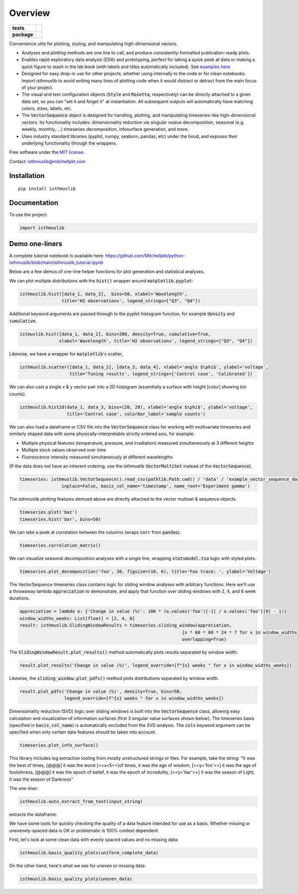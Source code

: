 ========
Overview
========

.. start-badges

.. list-table::
    :stub-columns: 1

    * - tests
      - | |requires|
        |
    * - package
      - | |version| |wheel| |supported-versions| |supported-implementations|
        | |commits-since|

.. |requires| image:: https://requires.io/github/mitchellpkt/python-isthmus/requirements.svg?branch=master
    :alt: Requirements Status
    :target: https://requires.io/github/mitchellpkt/python-isthmus/requirements/?branch=master

.. |version| image:: https://img.shields.io/pypi/v/isthmuslib.svg
    :alt: PyPI Package latest release
    :target: https://pypi.org/project/isthmuslib

.. |wheel| image:: https://img.shields.io/pypi/wheel/isthmuslib.svg
    :alt: PyPI Wheel
    :target: https://pypi.org/project/isthmuslib

.. |supported-versions| image:: https://img.shields.io/pypi/pyversions/isthmuslib.svg
    :alt: Supported versions
    :target: https://pypi.org/project/isthmuslib

.. |supported-implementations| image:: https://img.shields.io/pypi/implementation/isthmuslib.svg
    :alt: Supported implementations
    :target: https://pypi.org/project/isthmuslib

.. |commits-since| image:: https://img.shields.io/github/commits-since/mitchellpkt/python-isthmus/v0.0.4.svg
    :alt: Commits since latest release
    :target: https://github.com/mitchellpkt/python-isthmus/compare/v0.0.4...master



.. end-badges

Convenience utils for plotting, styling, and manipulating high-dimensional vectors.

* Analyses and plotting methods are one line to call, and produce consistently-formatted publication-ready plots.
* Enables rapid exploratory data analysis (EDA) and prototyping, perfect for taking a quick peek at data or making a quick figure to stash in the lab book (with labels and titles automatically included). See `examples here <https://github.com/Mitchellpkt/python-isthmuslib/blob/main/isthmuslib_tutorial.ipynb>`_.
* Designed for easy drop-in use for other projects, whether using internally to the code or for clean notebooks. Import isthmuslib to avoid writing many lines of plotting code when it would distract or detract from the main focus of your project.
* The visual and text configuration objects (:code:`Style` and :code:`Rosetta`, respectively) can be directly attached to a given data set, so you can "set it and forget it" at instantiation. All subsequent outputs will automatically have matching colors, sizes, labels, etc.
* The :code:`VectorSequence` object is designed for handling, plotting, and manipulating timeseries-like high-dimensional vectors. Its functionality includes: dimensionality reduction via singular vealue decomposition, seasonal (e.g. weekly, monthly, ...) timeseries decomposition, infosurface generation, and more.
* Uses industry standard libraries (pyplot, numpy, seaborn, pandas, etc) under the hood, and exposes their underlying functionality through the wrappers.

Free software under the  `MIT license <https://github.com/Mitchellpkt/python-isthmuslib/blob/main/LICENSE>`_.

Contact: isthmuslib@mitchellpkt.com

Installation
============

::

    pip install isthmuslib

Documentation
=============


To use the project:

.. code-block:: python

    import isthmuslib


Demo one-liners
=============
A complete tutorial notebook is available here: https://github.com/Mitchellpkt/python-isthmuslib/blob/main/isthmuslib_tutorial.ipynb

Below are a few demos of one-line helper functions for plot generation and statistical analyses.

We can plot multiple distributions with the :code:`hist()` wrapper around :code:`matplotlib.pyplot`:

.. code-block:: python

    isthmuslib.hist([data_1, data_2],  bins=50, xlabel='Wavelength',
                    title='H2 observations', legend_strings=["Q3", "Q4"])

.. image:: ./readme_images/hist2.png

Additional keyword arguments are passed through to the pyplot histogram function, for example :code:`density` and :code:`cumulative`.

.. code-block:: python

    istmuslib.hist([data_1, data_2], bins=200, density=True, cumulative=True,
                   xlabel='Wavelength', title='H2 observations', legend_strings=["Q3", "Q4"])

.. image:: ./readme_images/hist3.png

Likewise, we have a wrapper for :code:`matplotlib`'s scatter,

.. code-block:: python

    isthmuslib.scatter([data_1, data_2], [data_3, data_4], xlabel='angle $\phi$', ylabel='voltage',
                       title='Tuning results', legend_strings=['Control case', 'Calibrated'])

.. image:: ./readme_images/scatter2.png


We can also cast a single x & y vector pair into a 2D histogram (essentially a surface with height [color] showing bin counts).

.. code-block:: python

    isthmuslib.hist2d(data_1, data_3, bins=(20, 20), xlabel='angle $\phi$', ylabel='voltage',
                      title='Control case', colorbar_label='sample counts')


.. image:: ./readme_images/heatmap.png

We can also load a dataframe or CSV file into the :code:`VectorSequence` class for working with multivariate timeseries and similarly shaped data with some physically-interpretable strictly ordered axis, for example:

+ Multiple physical features (temperature, pressure, and irradiation) measured simultaneously at 3 different heights
+ Multiple stock values observed over time
+ Fluorescence intensity measured simultaneously at different wavelengths

(If the data does not have an inherent ordering, use the isthmuslib :code:`VectorMultiSet` instead of the :code:`VectorSequence`).

.. code-block:: python


    timeseries: isthmuslib.VectorSequence().read_csv(pathlib.Path.cwd() / 'data' / 'example_vector_sequence_data.csv',
                    inplace=False, basis_col_name='timestamp', name_root='Experiment gamma')


The isthmuslib plotting features demoed above are directly attached to the vector multiset & sequence objects.

.. code-block:: python

    timeseries.plot('baz')
    timeseries.hist('bar', bins=50)

.. image:: ./readme_images/ts1.png
.. image:: ./readme_images/ts2.png

We can take a peek at correlation between the columns (wraps :code:`corr` from :code:`pandas`).

.. code-block:: python

    timeseries.correlation_matrix()

.. image:: ./readme_images/corr.png

We can visualize seasonal decomposition analyses with a single line, wrapping :code:`statsmodel.tsa` logic with styled plots.

.. code-block:: python

    timeseries.plot_decomposition('foo', 30, figsize=(10, 6), title='Foo trace: ', ylabel='Voltage')

.. image:: ./readme_images/decomp1.png
.. image:: ./readme_images/decomp2.png
.. image:: ./readme_images/decomp3.png
.. image:: ./readme_images/decomp4.png

The VectorSequence timeseries class contains logic for sliding window analyses with arbitrary functions. Here we'll use a throwaway lambda :code:`appreciation` to demonstrate, and apply that function over sliding windows with 2, 4, and 8 week durations.

.. code-block:: python

    appreciation = lambda o: {'Change in value (%)': 100 * (o.values('foo')[-1] / o.values('foo')[0] - 1)}
    window_widths_weeks: List[float] = [2, 4, 8]
    result: isthmuslib.SlidingWindowResults = timeseries.sliding_window(appreciation,
                                                                  [x * 60 * 60 * 24 * 7 for x in window_widths_weeks],
                                                                  overlapping=True)

The :code:`SlidingWindowResult.plot_results()` method automatically plots results separated by window width.

.. code-block:: python

    result.plot_results('Change in value (%)', legend_override=[f"{x} weeks " for x in window_widths_weeks])

.. image:: ./readme_images/sliding1.png

Likewise, the :code:`sliding_window.plot_pdfs()` method plots distributions separated by window width.

.. code-block:: python

    result.plot_pdfs('Change in value (%)', density=True, bins=50,
                     legend_override=[f"{x} weeks " for x in window_widths_weeks])

.. image:: ./readme_images/sliding2.png

Dimensionality reduction (SVD) logic over sliding windows is built into the :code:`VectorSequence` class, allowing easy calculation and visualization of information surfaces (first 3 singular value surfaces shown below). The timeseries basis (specified in :code:`basis_col_name`) is automatically excluded from the SVD analysis. The :code:`cols` keyword argument can be specified when only certain data features should be taken into account.

.. code-block:: python

    timeseries.plot_info_surface()

.. image:: ./readme_images/svd1.png
.. image:: ./readme_images/svd2.png
.. image:: ./readme_images/svd3.png

This library includes log extraction tooling from mostly unstructured strings or files. For example, take the string: "It was the best of times, [@@@] it was the worst [<<x=5>>]of times, it was the age of wisdom, [<<y='foo'>>] it was the age of foolishness, [@@@] it was the epoch of belief, it was the epoch of incredulity, [<<y='bar'>>] it was the season of Light, it was the season of Darkness"

The one-liner:

.. code-block:: python

    isthmuslib.auto_extract_from_text(input_string)

extracts the dataframe:

.. image:: ./readme_images/df.png

We have some tools for quickly checking the quality of a data feature intended for use as a basis. Whether missing or unevenely-spaced data is OK or problematic is 100% context dependent.

First, let's look at some clean data with evenly spaced values and no missing data:

.. code-block:: python

    isthmuslib.basis_quality_plots(uniform_complete_data)

.. image:: ./readme_images/good1.png
.. image:: ./readme_images/good2.png
.. image:: ./readme_images/good3.png

On the other hand, here's what we see for uneven or missing data:

.. code-block:: python

    isthmuslib.basis_quality_plots(uneven_data)

.. image:: ./readme_images/bad1.png
.. image:: ./readme_images/bad2.png
.. image:: ./readme_images/bad3.png

